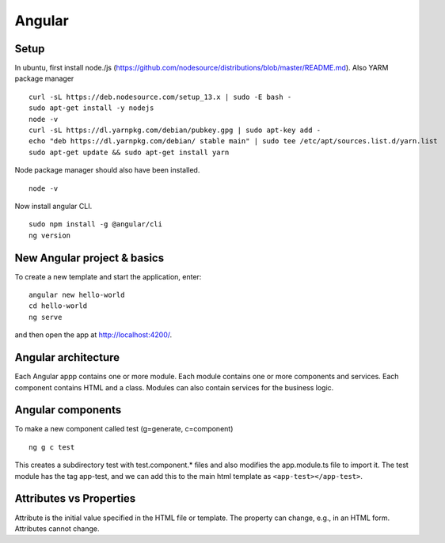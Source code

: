 #######
Angular
#######


Setup
~~~~~
In ubuntu, first install node./js (https://github.com/nodesource/distributions/blob/master/README.md). 
Also YARM package manager ::

  curl -sL https://deb.nodesource.com/setup_13.x | sudo -E bash -
  sudo apt-get install -y nodejs
  node -v
  curl -sL https://dl.yarnpkg.com/debian/pubkey.gpg | sudo apt-key add -
  echo "deb https://dl.yarnpkg.com/debian/ stable main" | sudo tee /etc/apt/sources.list.d/yarn.list
  sudo apt-get update && sudo apt-get install yarn

Node package manager should also have been installed. ::

  node -v
  
Now install angular CLI. ::

   sudo npm install -g @angular/cli
   ng version
   
New Angular project & basics
~~~~~~~~~~~~~~~~~~~~~~~~~~~~

To create a new template and start the application, enter: ::

  angular new hello-world
  cd hello-world
  ng serve

and then open the app at http://localhost:4200/.

Angular architecture
~~~~~~~~~~~~~~~~~~~~
Each Angular appp contains one or more module. Each module contains one or more components and services. Each component contains HTML and a class. Modules can also contain services for the business logic.


Angular components
~~~~~~~~~~~~~~~~~~

To make a new component called test (g=generate, c=component) ::

  ng g c test
   
This creates a subdirectory test with test.component.* files and also modifies the app.module.ts file to import it. The test module has the tag app-test, and we can add this to the main html template as ``<app-test></app-test>``.


Attributes vs Properties
~~~~~~~~~~~~~~~~~~~~~~~~
Attribute is the initial value specified in the HTML file or template. The property can change, e.g., in an HTML form. Attributes cannot change.

